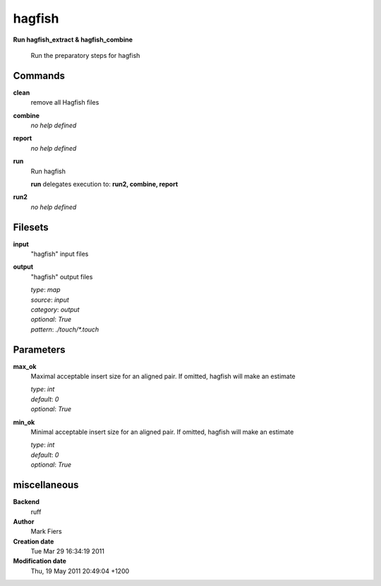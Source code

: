 hagfish
------------------------------------------------

**Run hagfish_extract & hagfish_combine**


    Run the preparatory steps for hagfish



Commands
~~~~~~~~

**clean**
  remove all Hagfish files
  
  
**combine**
  *no help defined*
  
  
**report**
  *no help defined*
  
  
**run**
  Run hagfish
  
  
  **run** delegates execution to: **run2, combine, report**
  
**run2**
  *no help defined*
  
  

Filesets
~~~~~~~~


**input**
  "hagfish" input files





**output**
  "hagfish" output files


  | *type*: `map`
  | *source*: `input`
  | *category*: `output`
  | *optional*: `True`
  | *pattern*: `./touch/*.touch`





Parameters
~~~~~~~~~~



**max_ok**
  Maximal acceptable insert size for an aligned pair. If omitted, hagfish will make an estimate

  | *type*: `int`
  | *default*: `0`
  | *optional*: `True`



**min_ok**
  Minimal acceptable insert size for an aligned pair. If omitted, hagfish will make an estimate

  | *type*: `int`
  | *default*: `0`
  | *optional*: `True`



miscellaneous
~~~~~~~~~~~~~

**Backend**
  ruff
**Author**
  Mark Fiers
**Creation date**
  Tue Mar 29 16:34:19 2011
**Modification date**
  Thu, 19 May 2011 20:49:04 +1200
